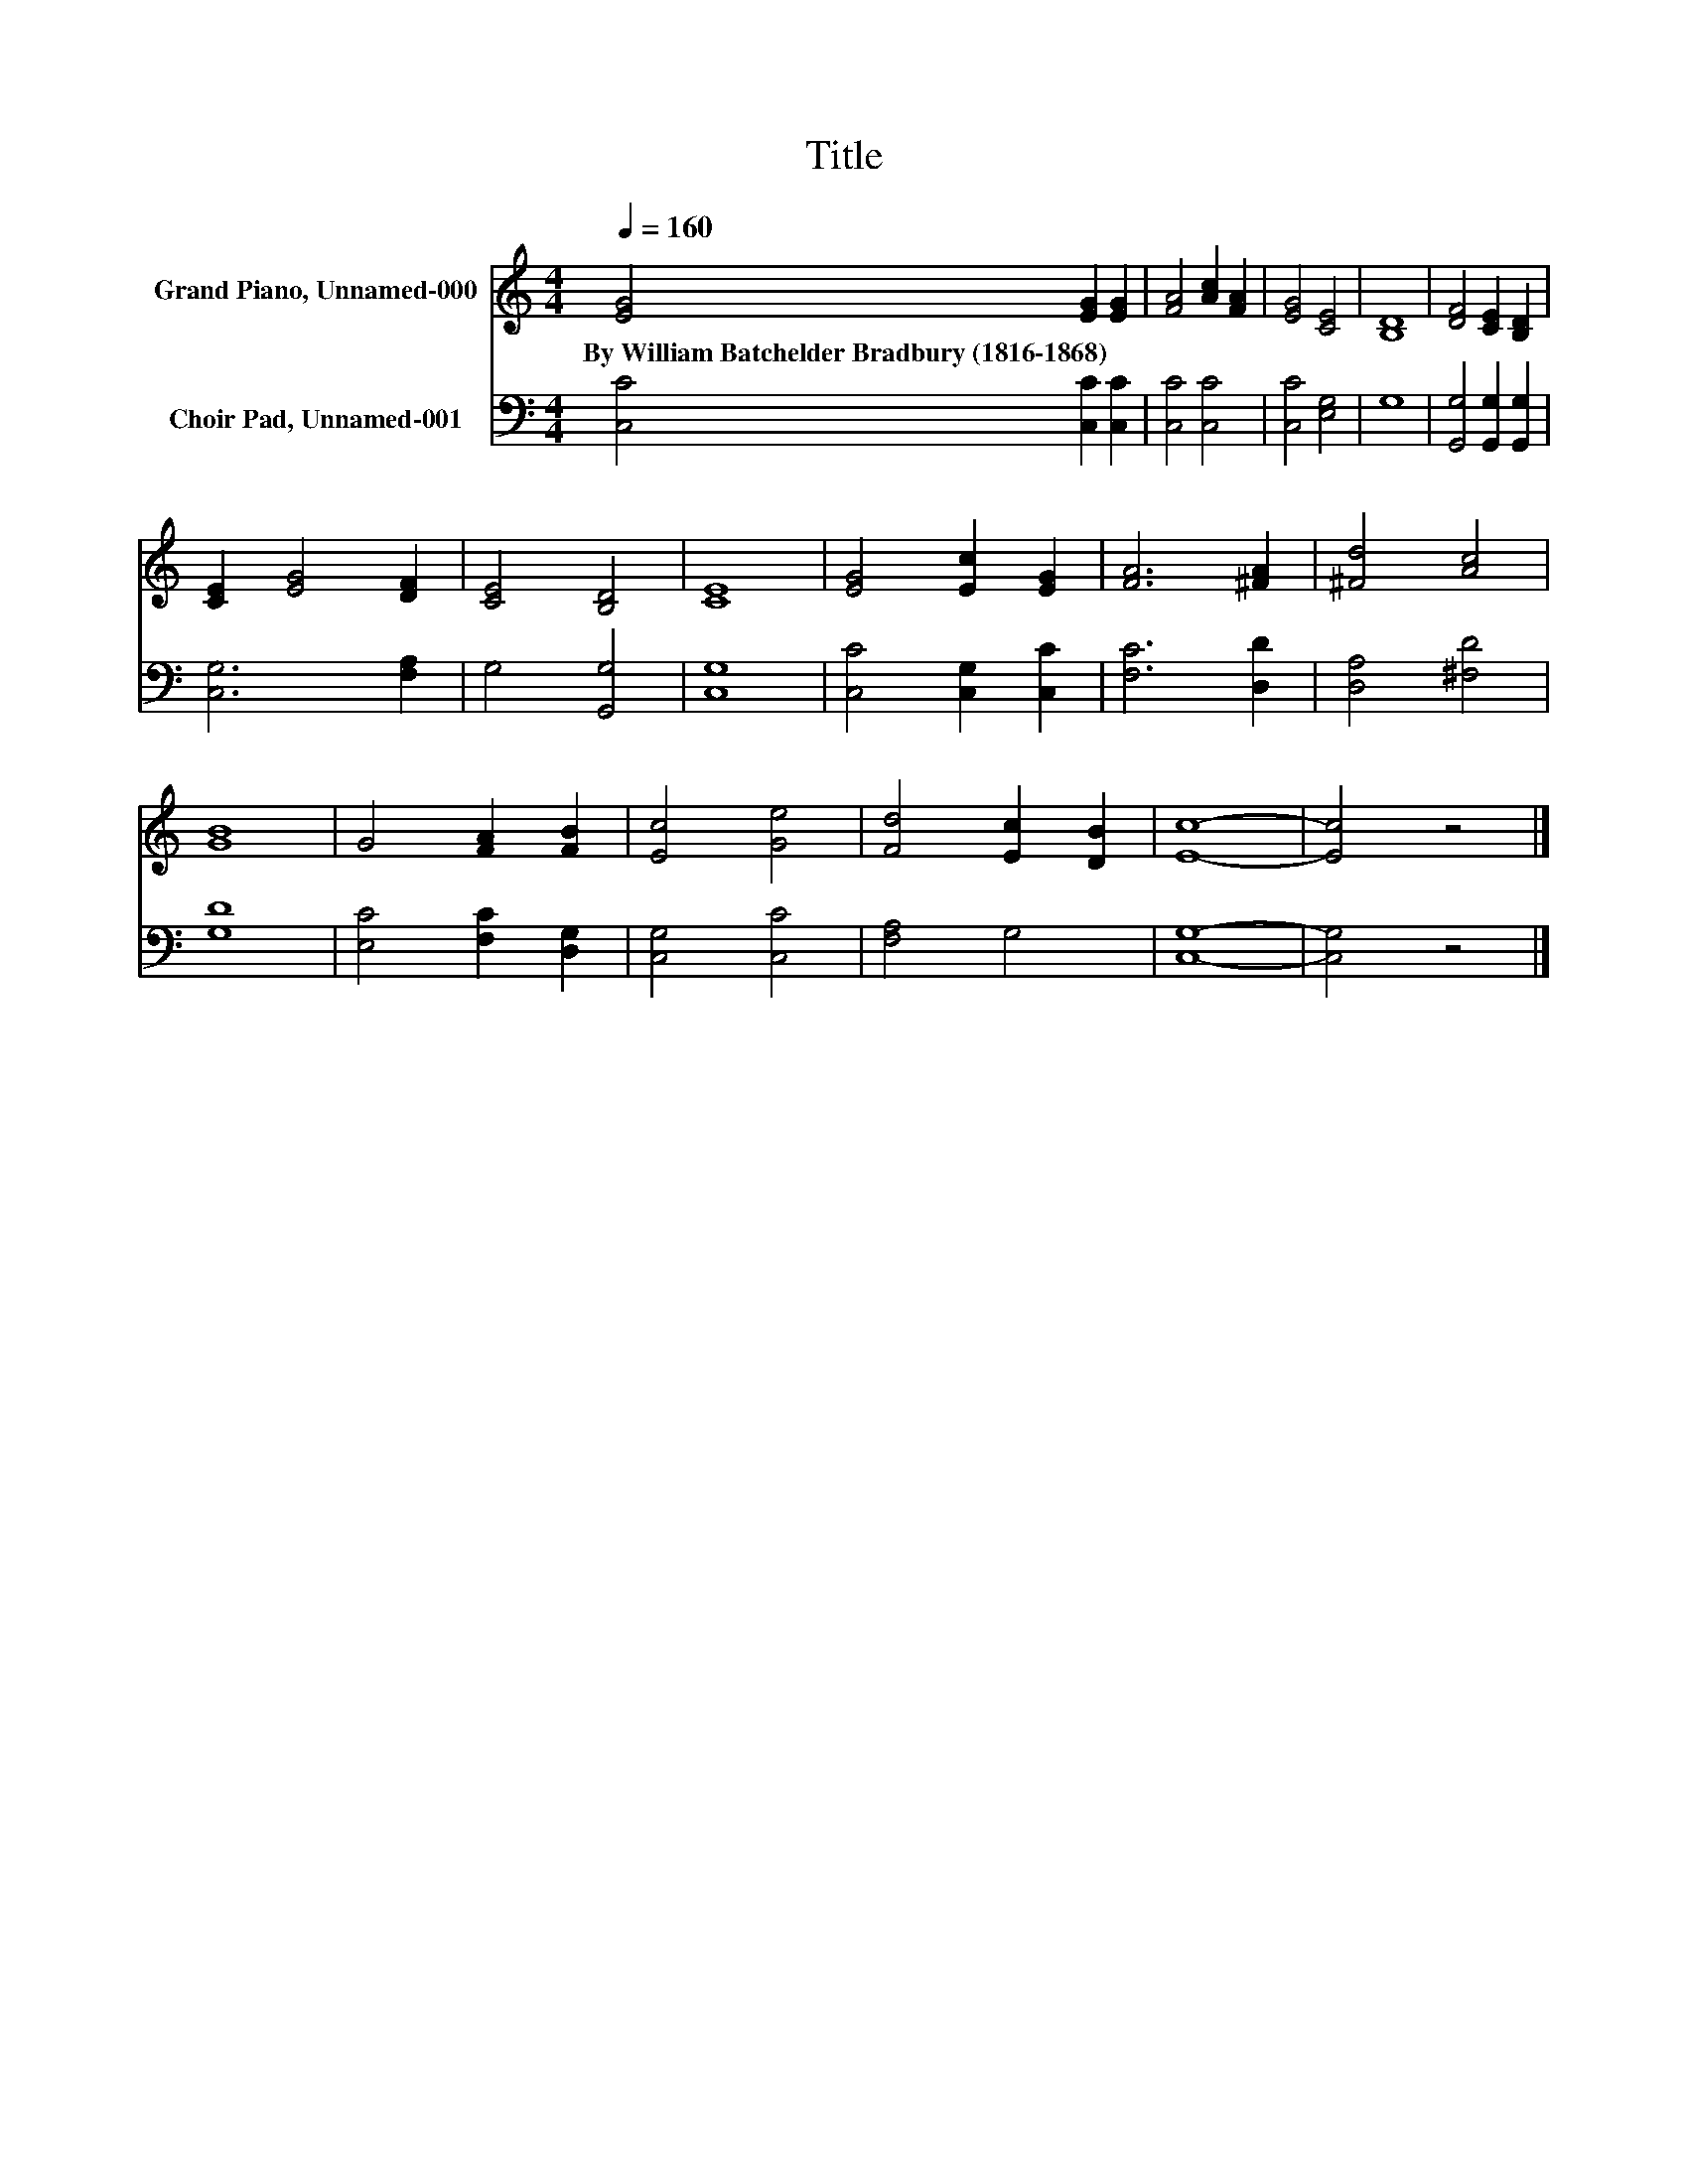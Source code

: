 X:1
T:Title
%%score 1 2
L:1/8
Q:1/4=160
M:4/4
K:C
V:1 treble nm="Grand Piano, Unnamed-000"
V:2 bass nm="Choir Pad, Unnamed-001"
V:1
 [EG]4 [EG]2 [EG]2 | [FA]4 [Ac]2 [FA]2 | [EG]4 [CE]4 | [B,D]8 | [DF]4 [CE]2 [B,D]2 | %5
w: By~William~Batchelder~Bradbury~(1816\-1868) * *|||||
 [CE]2 [EG]4 [DF]2 | [CE]4 [B,D]4 | [CE]8 | [EG]4 [Ec]2 [EG]2 | [FA]6 [^FA]2 | [^Fd]4 [Ac]4 | %11
w: ||||||
 [GB]8 | G4 [FA]2 [FB]2 | [Ec]4 [Ge]4 | [Fd]4 [Ec]2 [DB]2 | [Ec]8- | [Ec]4 z4 |] %17
w: ||||||
V:2
 [C,C]4 [C,C]2 [C,C]2 | [C,C]4 [C,C]4 | [C,C]4 [E,G,]4 | G,8 | [G,,G,]4 [G,,G,]2 [G,,G,]2 | %5
 [C,G,]6 [F,A,]2 | G,4 [G,,G,]4 | [C,G,]8 | [C,C]4 [C,G,]2 [C,C]2 | [F,C]6 [D,D]2 | %10
 [D,A,]4 [^F,D]4 | [G,D]8 | [E,C]4 [F,C]2 [D,G,]2 | [C,G,]4 [C,C]4 | [F,A,]4 G,4 | [C,G,]8- | %16
 [C,G,]4 z4 |] %17

